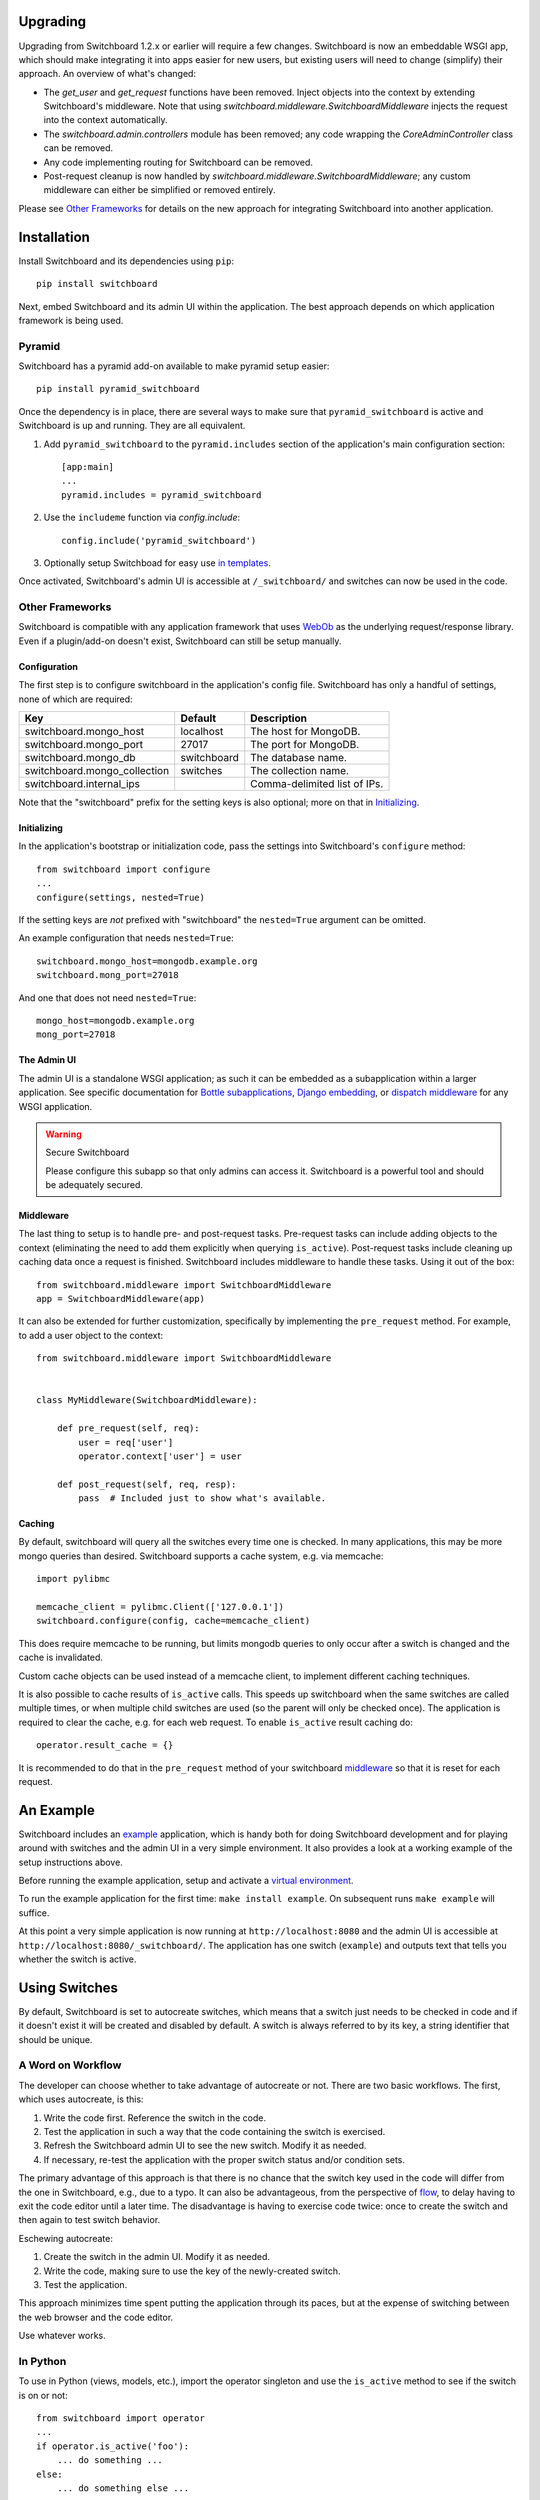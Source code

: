 .. _user-documentation:


Upgrading
=========

Upgrading from Switchboard 1.2.x or earlier will require a few changes.
Switchboard is now an embeddable WSGI app, which should make integrating it
into apps easier for new users, but existing users will need to change
(simplify) their approach. An overview of what's changed:

* The `get_user` and `get_request` functions have been removed. Inject objects
  into the context by extending Switchboard's middleware. Note that using
  `switchboard.middleware.SwitchboardMiddleware` injects the request into
  the context automatically.
* The `switchboard.admin.controllers` module has been removed; any code
  wrapping the `CoreAdminController` class can be removed.
* Any code implementing routing for Switchboard can be removed.
* Post-request cleanup is now handled by
  `switchboard.middleware.SwitchboardMiddleware`; any custom middleware can
  either be simplified or removed entirely.

Please see `Other Frameworks`_ for details on the new approach for integrating
Switchboard into another application.


Installation
============

Install Switchboard and its dependencies using ``pip``::

    pip install switchboard

Next, embed Switchboard and its admin UI within the application. The best
approach depends on which application framework is being used.

Pyramid
-------

Switchboard has a pyramid add-on available to make pyramid setup easier::

    pip install pyramid_switchboard

Once the dependency is in place, there are several ways to make sure that
``pyramid_switchboard`` is active and Switchboard is up and running. They are
all equivalent.

1. Add ``pyramid_switchboard`` to the ``pyramid.includes`` section of the
   application's main configuration section::

    [app:main]
    ...
    pyramid.includes = pyramid_switchboard

2. Use the ``includeme`` function via `config.include`::

    config.include('pyramid_switchboard')

3. Optionally setup Switchboad for easy use `in templates`_.

Once activated, Switchboard's admin UI is accessible at ``/_switchboard/`` and
switches can now be used in the code.

Other Frameworks
----------------

Switchboard is compatible with any application framework that uses WebOb_ as the
underlying request/response library. Even if a plugin/add-on doesn't exist,
Switchboard can still be setup manually.

Configuration
^^^^^^^^^^^^^

The first step is to configure switchboard in the application's config file.
Switchboard has only a handful of settings, none of which are required:

+------------------------------+-------------+--------------------------------+
| Key                          | Default     | Description                    |
+==============================+=============+================================+
| switchboard.mongo_host       | localhost   | The host for MongoDB.          |
+------------------------------+-------------+--------------------------------+
| switchboard.mongo_port       | 27017       | The port for MongoDB.          |
+------------------------------+-------------+--------------------------------+
| switchboard.mongo_db         | switchboard | The database name.             |
+------------------------------+-------------+--------------------------------+
| switchboard.mongo_collection | switches    | The collection name.           |
+------------------------------+-------------+--------------------------------+
| switchboard.internal_ips     |             | Comma-delimited list of IPs.   |
+------------------------------+-------------+--------------------------------+

Note that the "switchboard" prefix for the setting keys is also optional; more
on that in `Initializing`_.

Initializing
^^^^^^^^^^^^

In the application's bootstrap or initialization code, pass the settings into
Switchboard's ``configure`` method::

    from switchboard import configure
    ...
    configure(settings, nested=True)

If the setting keys are *not* prefixed with "switchboard" the ``nested=True``
argument can be omitted.

An example configuration that needs ``nested=True``::

    switchboard.mongo_host=mongodb.example.org
    switchboard.mong_port=27018

And one that does not need ``nested=True``::

    mongo_host=mongodb.example.org
    mong_port=27018

The Admin UI
^^^^^^^^^^^^

The admin UI is a standalone WSGI application; as such it can be embedded as a
subapplication within a larger application. See specific documentation for
`Bottle subapplications`_, `Django embedding`_, or `dispatch middleware`_ for
any WSGI application.

.. warning:: Secure Switchboard

    Please configure this subapp so that only admins can access it. Switchboard
    is a powerful tool and should be adequately secured.

Middleware
^^^^^^^^^^

The last thing to setup is to handle pre- and post-request tasks. Pre-request
tasks can include adding objects to the context (eliminating the need to add
them explicitly when querying ``is_active``). Post-request tasks include
cleaning up caching data once a request is finished. Switchboard includes
middleware to handle these tasks. Using it out of the box::

    from switchboard.middleware import SwitchboardMiddleware
    app = SwitchboardMiddleware(app)

It can also be extended for further customization, specifically by implementing
the ``pre_request`` method. For example, to add a user object to the context::

    from switchboard.middleware import SwitchboardMiddleware


    class MyMiddleware(SwitchboardMiddleware):

        def pre_request(self, req):
            user = req['user']
            operator.context['user'] = user

        def post_request(self, req, resp):
            pass  # Included just to show what's available.


Caching
^^^^^^^

By default, switchboard will query all the switches every time one is checked.  In
many applications, this may be more mongo queries than desired.  Switchboard supports
a cache system, e.g. via memcache::

    import pylibmc

    memcache_client = pylibmc.Client(['127.0.0.1'])
    switchboard.configure(config, cache=memcache_client)

This does require memcache to be running, but limits mongodb queries to only occur
after a switch is changed and the cache is invalidated.

Custom cache objects can be used instead of a memcache client, to implement different caching
techniques.

It is also possible to cache results of ``is_active`` calls.  This speeds up
switchboard when the same switches are called multiple times, or when multiple
child switches are used (so the parent will only be checked once).  The
application is required to clear the cache, e.g. for each web request.  To
enable ``is_active`` result caching do::

    operator.result_cache = {}

It is recommended to do that in the ``pre_request`` method of your switchboard
`middleware`_ so that it is reset for each request.


An Example
==========

Switchboard includes an example_ application, which is handy both for doing
Switchboard development and for playing around with switches and the admin UI
in a very simple environment. It also provides a look at a working example of
the setup instructions above.

Before running the example application, setup and activate a
`virtual environment`_.

To run the example application for the first time: ``make install example``.
On subsequent runs ``make example`` will suffice.

At this point a very simple application is now running at
``http://localhost:8080`` and the admin UI is accessible at
``http://localhost:8080/_switchboard/``. The application has one switch
(``example``) and outputs text that tells you whether the switch is active.

Using Switches
==============

By default, Switchboard is set to autocreate switches, which means that a
switch just needs to be checked in code and if it doesn't exist it will be
created and disabled by default. A switch is always referred to by its key, a
string identifier that should be unique.

A Word on Workflow
------------------

The developer can choose whether to take advantage of autocreate or not. There
are two basic workflows. The first, which uses autocreate, is this:

1. Write the code first. Reference the switch in the code.
#. Test the application in such a way that the code containing the switch is
   exercised.
#. Refresh the Switchboard admin UI to see the new switch. Modify it as needed.
#. If necessary, re-test the application with the proper switch status and/or
   condition sets.

The primary advantage of this approach is that there is no chance that the
switch key used in the code will differ from the one in Switchboard, e.g.,
due to a typo. It can also be advantageous, from the perspective of flow_, to
delay having to exit the code editor until a later time. The disadvantage is
having to exercise code twice: once to create the switch and then again to test
switch behavior.

Eschewing autocreate:

1. Create the switch in the admin UI. Modify it as needed.
#. Write the code, making sure to use the key of the newly-created switch.
#. Test the application.

This approach minimizes time spent putting the application through its paces,
but at the expense of switching between the web browser and the code editor.

Use whatever works.

In Python
---------

To use in Python (views, models, etc.), import the operator singleton
and use the ``is_active`` method to see if the switch is on or not::

    from switchboard import operator
    ...
    if operator.is_active('foo'):
        ... do something ...
    else:
        ... do something else ...

If autocreate is on (and it is by default), the ``foo`` switch will be
automatically created and set to disabled the first time it is referenced.
Activating the switch and controlling exactly when the switch is active,
are covered in `Managing switches`_.

In Views
--------

Switchboard has a convenience decorator for when you want to enable/disable an
entire view based on a switch::

    from switchboard.decorators import switch_is_active

    @switch_is_active('admin_user', redirect_to='/login')
    def admin_view():
        # Admin stuff happens here.
        return

If the ``redirect_to`` argument is not set and the switch is not active, the
client will get a 404 error.

In Templates
------------

Every templating engine has its own take on how (or even if) logic may be used.
That said, Switchboard provides a helper to make things easier:
``switchboard.template_helpers.is_active``. This function is just a wrapper
around ``operator.is_active`` to make it easier to check a switch. Here are
examples in some of the common Python templating engines.

In Jinja_, the helper can be setup as a test_ and used like so::

    {% if 'foo' is active %}
    ... do something ...
    {% else %}
    ... do something else ...
    {% endif %}

Check the application framework's documentation for information on how to
setup custom Jinja tests.

In Mako_, the helper can be imported directly::

    <%!
        from switchboard.template_helpers import is_active
    %>
    ...
    % if is_active('foo'):
    ... do something ...
    % else:
    ... do something else ...
    % endif

In Javascript
-------------

The easiest way to use Switchboard in conjunction with Javascript is to set a
flag within the template code. Using Mako's syntax in the template::

    <%!
        from switchboard import operator
    %>
    <script>
        window.switches = window.switches || {};
        % if operator.is_active('foo'):
        switches.foo = true;
        % else:
        switches.foo = false;
        % endif
    </script>

In the Javascript::

    if (switches.foo) {
        ... do something ...
    } else {
        ... do something else ...
    }

Again, this time using Jinja syntax and the Switchboard-provided "active"
test_::

    <script>
        window.switches = {};
        switches.foo = {{ 'true' if 'foo' is active else 'false' }};
    </script>

Custom Conditions
-----------------

Switchboard supports custom conditions, allowing application developers to
adapt switches to their particular needs. Creating a condition typically
consists of extending ``switchboard.conditions.ConditionSet``.

An example: if the application needs to activate switches for visitors from a
particular country, a custom condition can do the geo lookup on the IP from
the request and return the country value::

    from switchboard.conditions import ConditionSet, Regex
    from my_app.geo import country_code_by_addr, client_ip

    class GeoConditionSet(ConditionSet):
        countries = Regex()

        def get_namespace(self):
            ''' Namespaces are unique identifiers for each condition set. '''
            return 'geo'

        def get_field_value(self, instance, field_name):
            ''' Should return the expected value for any given field. '''
            if field_name == 'countries':
                return country_code_by_addr(client_ip())

        def get_group_label(self):
            ''' A human-friendly label used in the UI. '''
            return 'Geo'

The first thing in the custom condition is to define the fields that makeup the
condition. In this case, there is one "countries" field, which is a regex,
allowing admins to specify criteria like ``(US|CA)`` (US or Canada). Here are the
fields supported by Switchboard:

* ``switchboard.conditions.Boolean`` - used for binary, on/off fields
* ``switchboard.conditions.Choice`` - used for multiple choice dropdowns
* ``switchboard.conditions.Range`` - used for numeric ranges
* ``switchboard.conditions.Percent`` - a special type of range specific to
  percentages
* ``switchboard.conditions.String`` - string matching
* ``switchboard.conditions.Regex`` - regex expression matching
* ``switchboard.conditions.BeforeDate`` - before a date
* ``switchboard.conditions.OnOrAfterDate`` - on or after a date

Once the fields are defined, there are some methods that need to be implemented.
``get_namespace`` and ``get_group_label`` are simple functions that return a key and
a UI string respectively. Most of the work happens in the ``get_field_value``
function, which is responsbile for returning the value that is compared against
the user-provided input. Each field type may do the comparison (between the
user-provided input and what's returned by ``get_field_value``) in a different
way; in this case, it's a regex search.

When an admin sets up a Geo condition set and sets the countries field to
"US|CA", that input is compared against the country code returned by
``get_field_value``. If they match, then the switch passes that particular
condition.

Context Objects
---------------

Every switch is evaluated (to see if it is active or not) within a particular
context. By default, that context includes the request object, which allows
Switchboard to specify conditions such as: "make this switch active only for
requests with ``foo`` in the query string." That said, there may be other
objects that would be handy to have available in the context. For example, in
an e-commerce setting, the Product model may have a ``new`` flag. By passing
the model into the ``is_active`` method, Switchboard can now activate
switches based on that flag::

    if operator.is_active('foo', my_product):

Any objects passed into the ``is_active`` method after the switch's key will be
added to the context. Normally when dealing with context objects, a custom
condition will be required to actually evaluate the switch against that object.

Testing switches
================

Switchboard provides a decorator that makes it easy to turn a switch on or off
for a particular unit test::

    from switchboard import operator
    from switchboard.testutils import switches

    @switches(my_switch=True)
    def test_my_switch:
        assert operator.is_active('my_switch')

Managing switches
=================

Switches are managed in the admin UI, which is located at the
``SWITCHBOARD_ROOT`` within the application. The admin UI allows:

* Viewing and searching all switches.
* Reviewing or auditing a switch's history.
* Adding, editing, and removing switches.
* Controlling a switch's status.
* Setting up condition sets for a switch.

Of all these capabilities, the last two are of the most interest, as the status
and condition sets determine whether a switch is active.

Statuses
--------

There are four statuses:

* Inactive - disabled for everyone
* Selective - active only for matched conditions
* Inherit - inherit from the parent switch
* Global - active for everyone

Inactive and global are opposite extremes: the switch is turned on or
off for everyone. The inherit status is used for `Parent-child switches`_. The
selective status means that the switch is only active if it passes the
condition sets.

By default, a switch will be created and set to the inactive status. Typical
workflow would be to put code using a switch into production. The corresponding
switch will be autocreated the first time the code containing it is executed,
thus visible in the admin UI. Once visible, the admin can set any desired
conditions before finally activating the switch by setting it to the proper
status.

Condition Sets
--------------

When a switch is in selective status, Switchboard checks the
conditions within the condition set to see if the switch should
be active. Conditions are criteria such as "10% of all visitors" or
"only logged in users" that can be applied to the request to see if the
switch should be active. When a switch is in selective status, it will
only be active if it meets the conditions in place.

Parent-child switches
---------------------

Switchboard allows a switch to inherit conditions from a parent, which can be
useful when multiple switches need to share a common condition set. To setup
parent-child relationship, simply prefix the switch with the parent's key,
using a colon ':' as the separator. The parent-child relationships can be as
deep as needed, e.g., ``grandparent:parent:child``.

A real world example: using Switchboard to conduct an AB test. AB tests
have two gates: the first are the visitors who are part of the test, and the
second is to determine who sees which variant. In this example, 10% of site
traffic should be in the test, with half (i.e., 5% of traffic) seeing the normal
(control) A variant and the other half seeing the B variant. The test is setup
with two switches:

* abtest
* abtest:B

The ``abtest`` switch has a "0-10% of traffic" condition set. The ``abtest:B``
switch will inherit from ``abtest`` and can add its own "0-5% of traffic"
condition. Half of those in the test will see the B variant, the rest will see
the control A variant. The ``abtest:B`` switch's status should be set
to selective, for reasons noted below.

Note that an additional tool, like `Google Analytics Content Experiments`_, is
still needed to measure conversion within each variant, but Switchboard can
handle traffic segmentation.

Two potential spots of confusion:

1. Child switches *always* inherit from their parents, even when the child
   switch's status is set to something other than inherit. An inherit status
   just means the child switch isn't adding to the parent switch's status.

2. It is also important to note that when a parent switch is disabled, it takes
   precedence over the statuses of any child switches. On the other hand, if the
   parent switch is enabled, it can be overriden by the child switch, e.g., if
   the parent has a global status but the child has an inactive status, the
   child's inactive wins out.


.. _test: http://jinja.pocoo.org/docs/dev/templates/#tests
.. _`Bottle subapplications`: http://bottlepy.org/docs/stable/tutorial.html#plugins-and-sub-applications
.. _`Django embedding`: https://pythonhosted.org/twod.wsgi/embedded-apps.html
.. _`dispatch middleware`: http://werkzeug.pocoo.org/docs/latest/middlewares/#werkzeug.wsgi.DispatcherMiddleware
.. _example: https://github.com/switchboardpy/switchboard/blob/master/example/server.py
.. _`virtual environment`: http://docs.python-guide.org/en/latest/dev/virtualenvs/
.. _flow: https://en.wikipedia.org/wiki/Flow_(psychology)
.. _WebOb: http://www.webob.org/
.. _Mako: http://makotemplates.org/
.. _Jinja: http://jinja.pocoo.org
.. _`Google Analytics Content Experiments`: https://support.google.com/analytics/answer/1745147?hl=en
